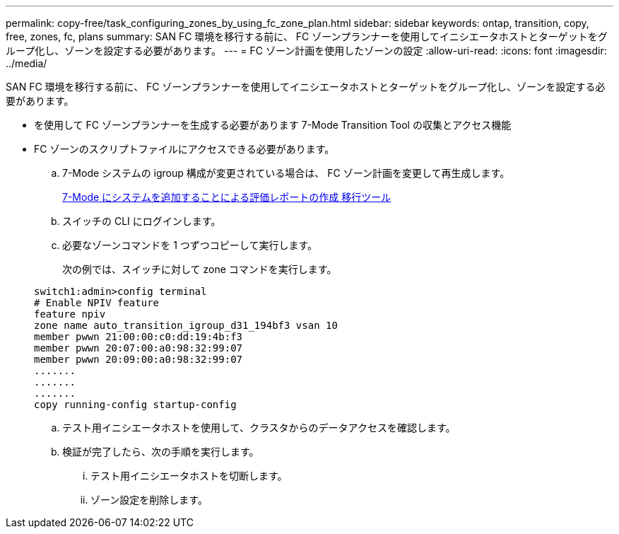 ---
permalink: copy-free/task_configuring_zones_by_using_fc_zone_plan.html 
sidebar: sidebar 
keywords: ontap, transition, copy, free, zones, fc, plans 
summary: SAN FC 環境を移行する前に、 FC ゾーンプランナーを使用してイニシエータホストとターゲットをグループ化し、ゾーンを設定する必要があります。 
---
= FC ゾーン計画を使用したゾーンの設定
:allow-uri-read: 
:icons: font
:imagesdir: ../media/


[role="lead"]
SAN FC 環境を移行する前に、 FC ゾーンプランナーを使用してイニシエータホストとターゲットをグループ化し、ゾーンを設定する必要があります。

* を使用して FC ゾーンプランナーを生成する必要があります 7-Mode Transition Tool の収集とアクセス機能
* FC ゾーンのスクリプトファイルにアクセスできる必要があります。
+
.. 7-Mode システムの igroup 構成が変更されている場合は、 FC ゾーン計画を変更して再生成します。
+
xref:task_generating_an_assessment_report_by_adding_systems_to_7mtt.adoc[7-Mode にシステムを追加することによる評価レポートの作成 移行ツール]

.. スイッチの CLI にログインします。
.. 必要なゾーンコマンドを 1 つずつコピーして実行します。
+
次の例では、スイッチに対して zone コマンドを実行します。

+
[listing]
----
switch1:admin>config terminal
# Enable NPIV feature
feature npiv
zone name auto_transition_igroup_d31_194bf3 vsan 10
member pwwn 21:00:00:c0:dd:19:4b:f3
member pwwn 20:07:00:a0:98:32:99:07
member pwwn 20:09:00:a0:98:32:99:07
.......
.......
.......
copy running-config startup-config
----
.. テスト用イニシエータホストを使用して、クラスタからのデータアクセスを確認します。
.. 検証が完了したら、次の手順を実行します。
+
... テスト用イニシエータホストを切断します。
... ゾーン設定を削除します。





